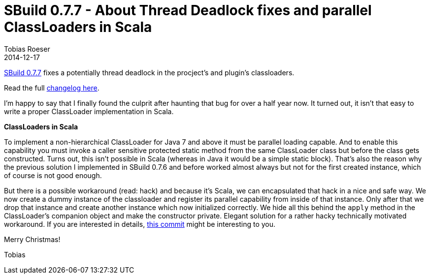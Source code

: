 = SBuild 0.7.7 - About Thread Deadlock fixes and parallel ClassLoaders in Scala
:author: Tobias Roeser
:revdate: 2014-12-17
:jbake-type: post
:jbake-status: published
:jbake-tags: Release 
:summary: We released SBuild 0.7.7 which fixed a potential thread deadlock issue.

link:/releases//SBuild-0.7.7.html[SBuild 0.7.7] fixes a potentially thread deadlock in the procject's and plugin's classloaders.

Read the full link:/releases//SBuild-0.7.7.html#Changelog[changelog here].

I'm happy to say that I finally found the culprit after haunting that bug for over a half year now.
It turned out, it isn't that easy to write a proper ClassLoader implementation in Scala. 

*ClassLoaders in Scala*

To implement a non-hierarchical ClassLoader for Java 7 and above it must be parallel loading capable.
And to enable this capability you must invoke a caller sensitive protected static method from the same ClassLoader class but before the class gets constructed.
Turns out, this isn't possible in Scala (whereas in Java it would be a simple static block).
That's also the reason why the previous solution I implemented in SBuild 0.7.6 and before worked almost always but not for the first created instance, which of course is not good enough.

But there is a possible workaround (read: hack) and because it's Scala, we can encapsulated that hack in a nice and safe way.
We now create a dummy instance of the classloader and register its parallel capability from inside of that instance.
Only after that we drop that instance and create another instance which now initialized correctly.
We hide all this behind the `apply` method in the ClassLoader's companion object and make the constructor private.
Elegant solution for a rather hacky technically motivated workaround.
If you are interested in details, https://github.com/SBuild-org/sbuild/commit/4b8efad967b8eff422eb7179729b550e09159d6b[this commit] might be interesting to you.



Merry Christmas!

Tobias
